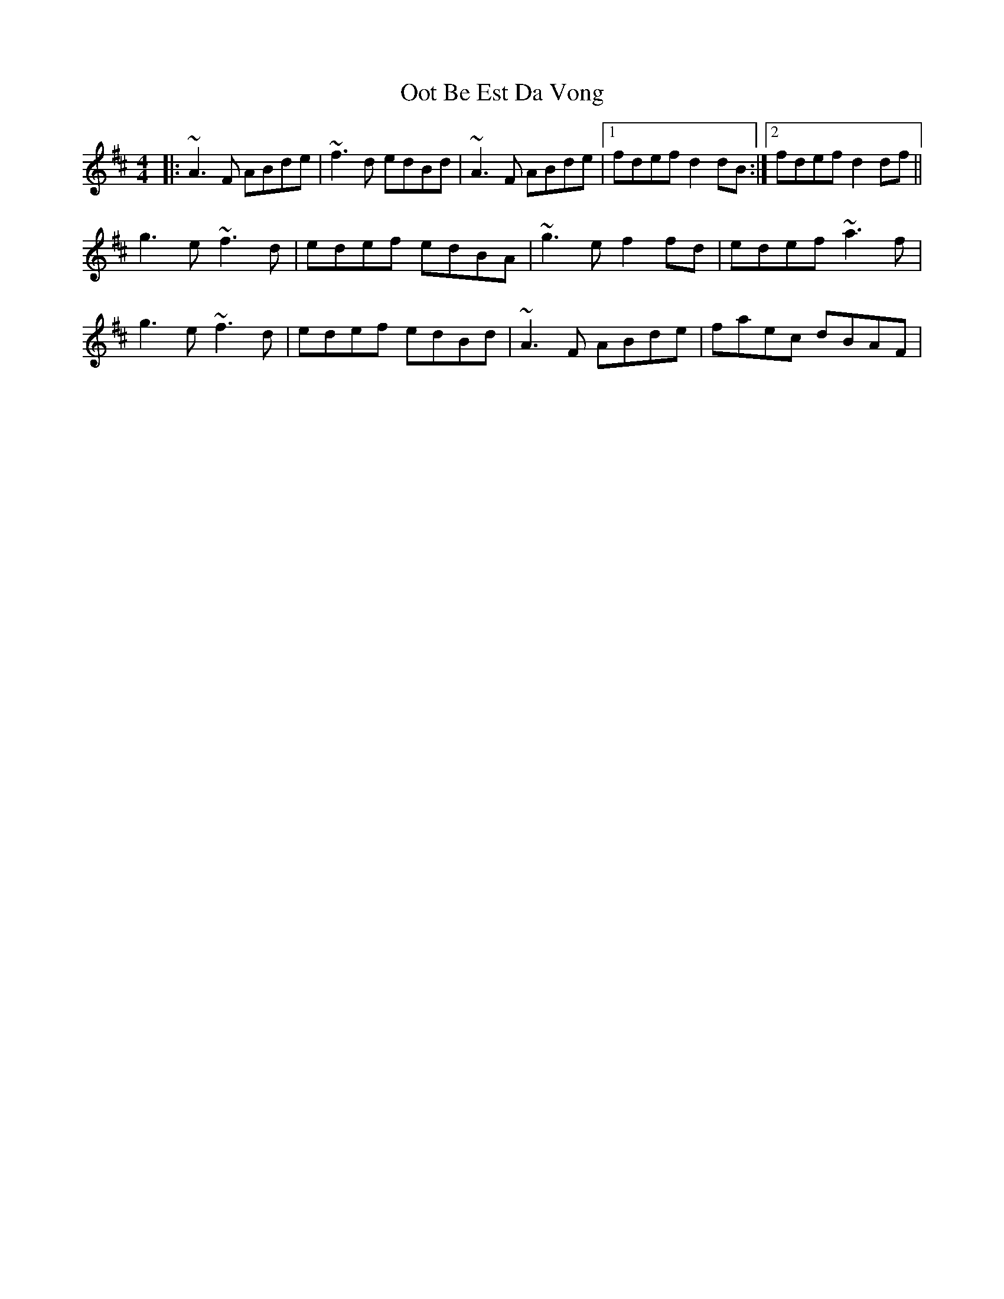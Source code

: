 X: 30660
T: Oot Be Est Da Vong
R: reel
M: 4/4
K: Dmajor
|:~A3F ABde|~f3d edBd|~A3F ABde|1 fdef d2 dB:|2 fdef d2 df||
g3e ~f3d|edef edBA|~g3e f2 fd|edef ~a3f|
g3e ~f3d|edef edBd|~A3F ABde|faec dBAF|

